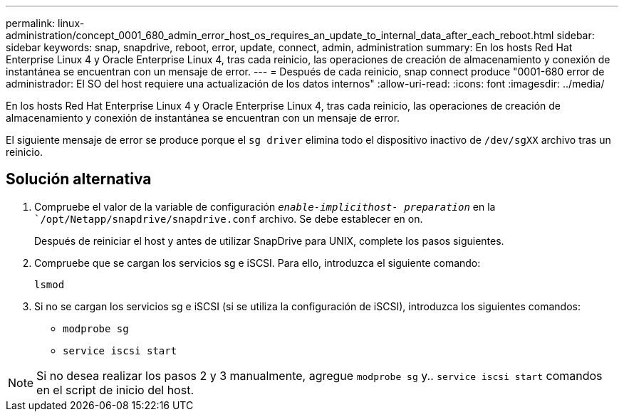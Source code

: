 ---
permalink: linux-administration/concept_0001_680_admin_error_host_os_requires_an_update_to_internal_data_after_each_reboot.html 
sidebar: sidebar 
keywords: snap, snapdrive, reboot, error, update, connect, admin, administration 
summary: En los hosts Red Hat Enterprise Linux 4 y Oracle Enterprise Linux 4, tras cada reinicio, las operaciones de creación de almacenamiento y conexión de instantánea se encuentran con un mensaje de error. 
---
= Después de cada reinicio, snap connect produce "0001-680 error de administrador: El SO del host requiere una actualización de los datos internos"
:allow-uri-read: 
:icons: font
:imagesdir: ../media/


[role="lead"]
En los hosts Red Hat Enterprise Linux 4 y Oracle Enterprise Linux 4, tras cada reinicio, las operaciones de creación de almacenamiento y conexión de instantánea se encuentran con un mensaje de error.

El siguiente mensaje de error se produce porque el `sg driver` elimina todo el dispositivo inactivo de `/dev/sgXX` archivo tras un reinicio.



== Solución alternativa

. Compruebe el valor de la variable de configuración `_enable-implicithost- preparation_` en la ``/opt/Netapp/snapdrive/snapdrive.conf` archivo. Se debe establecer en on.
+
Después de reiniciar el host y antes de utilizar SnapDrive para UNIX, complete los pasos siguientes.

. Compruebe que se cargan los servicios sg e iSCSI. Para ello, introduzca el siguiente comando:
+
`lsmod`

. Si no se cargan los servicios sg e iSCSI (si se utiliza la configuración de iSCSI), introduzca los siguientes comandos:
+
** `modprobe sg`
** `service iscsi start`





NOTE: Si no desea realizar los pasos 2 y 3 manualmente, agregue `modprobe sg` y.. `service iscsi start` comandos en el script de inicio del host.
